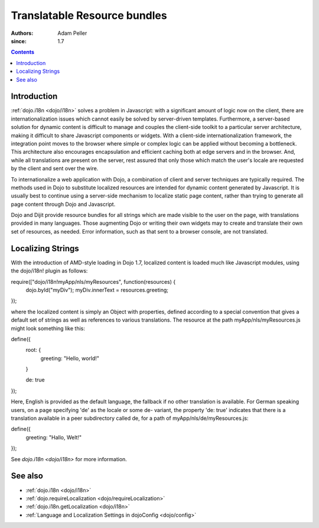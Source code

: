 .. _quickstart/internationalization/resource-bundling:

=============================
Translatable Resource bundles
=============================

:Authors: Adam Peller
:since: 1.7

.. contents ::
   :depth: 2

Introduction
============

:ref:`dojo.i18n <dojo/i18n>` solves a problem in Javascript: with a significant amount of logic now on the client, there are internationalization issues which cannot easily be solved by server-driven templates.  Furthermore, a server-based solution for dynamic content is difficult to manage and couples the client-side toolkit to a particular server architecture, making it difficult to share Javascript components or widgets.  With a client-side internationalization framework, the integration point moves to the browser where simple or complex logic can be applied without becoming a bottleneck. This architecture also encourages encapsulation and efficient caching both at edge servers and in the browser. And, while all translations are present on the server, rest assured that only those which match the user's locale are requested by the client and sent over the wire.

To internationalize a web application with Dojo, a combination of client and server techniques are typically required.  The methods used in Dojo to substitute localized resources are intended for dynamic content generated by Javascript. It is usually best to continue using a server-side mechanism to localize static page content, rather than trying to generate all page content through Dojo and Javascript.

Dojo and Dijit provide resource bundles for all strings which are made visible to the user on the page, with translations provided in many languages.  Those augmenting Dojo or writing their own widgets may to create and translate their own set of resources, as needed.  Error information, such as that sent to a browser console, are not translated.


Localizing Strings
==================

With the introduction of AMD-style loading in Dojo 1.7, localized content is loaded much like Javascript modules, using the dojo/i18n! plugin as follows:

.. js ::

require(["dojo/i18n!myApp/nls/myResources", function(resources) {
  dojo.byId("myDiv");
  myDiv.innerText = resources.greeting;
});

where the localized content is simply an Object with properties, defined according to a special convention that gives a default set of strings as well as references to various translations. The resource at the path myApp/nls/myResources.js might look something like this:

.. js ::

define({
  root: {
    greeting: "Hello, world!"
  }

  de: true
});

Here, English is provided as the default language, the fallback if no other translation is available.  For German speaking users, on a page specifying 'de' as the locale or some de- variant, the property 'de: true' indicates that there is a translation available in a peer subdirectory called de, for a path of myApp/nls/de/myResources.js:

.. js ::

define({
  greeting: "Hallo, Welt!"
});

See `dojo.i18n <dojo/i18n>` for more information.


See also
========

* :ref:`dojo.i18n <dojo/i18n>`
* :ref:`dojo.requireLocalization <dojo/requireLocalization>`
* :ref:`dojo.i18n.getLocalization <dojo/i18n>`
* :ref:`Language and Localization Settings in dojoConfig <dojo/config>`
